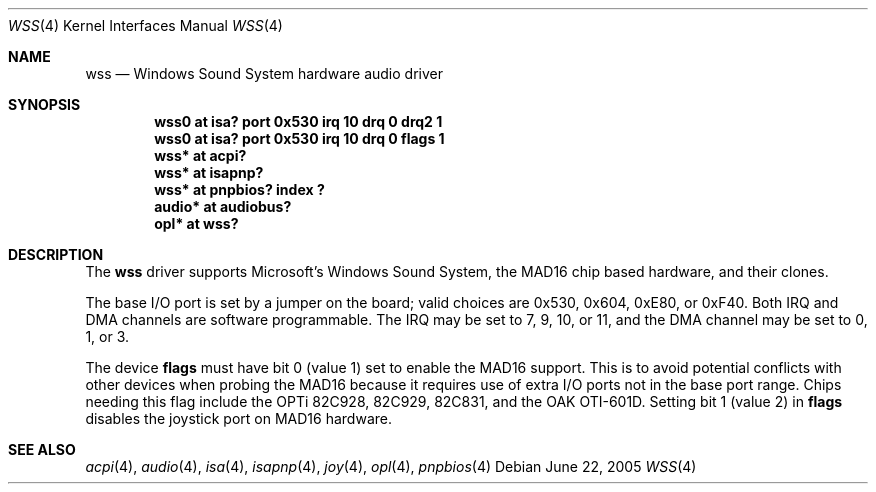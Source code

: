 .\"   wss.4,v 1.20 2011/03/06 17:39:05 wiz Exp
.\"
.\" Copyright (c) 1995 Michael Long.
.\" All rights reserved.
.\"
.\" Redistribution and use in source and binary forms, with or without
.\" modification, are permitted provided that the following conditions
.\" are met:
.\" 1. Redistributions of source code must retain the above copyright
.\"    notice, this list of conditions and the following disclaimer.
.\" 2. Redistributions in binary form must reproduce the above copyright
.\"    notice, this list of conditions and the following disclaimer in the
.\"    documentation and/or other materials provided with the distribution.
.\" 3. The name of the author may not be used to endorse or promote products
.\"    derived from this software without specific prior written permission.
.\"
.\" THIS SOFTWARE IS PROVIDED BY THE AUTHOR ``AS IS'' AND ANY EXPRESS OR
.\" IMPLIED WARRANTIES, INCLUDING, BUT NOT LIMITED TO, THE IMPLIED WARRANTIES
.\" OF MERCHANTABILITY AND FITNESS FOR A PARTICULAR PURPOSE ARE DISCLAIMED.
.\" IN NO EVENT SHALL THE AUTHOR BE LIABLE FOR ANY DIRECT, INDIRECT,
.\" INCIDENTAL, SPECIAL, EXEMPLARY, OR CONSEQUENTIAL DAMAGES (INCLUDING, BUT
.\" NOT LIMITED TO, PROCUREMENT OF SUBSTITUTE GOODS OR SERVICES; LOSS OF USE,
.\" DATA, OR PROFITS; OR BUSINESS INTERRUPTION) HOWEVER CAUSED AND ON ANY
.\" THEORY OF LIABILITY, WHETHER IN CONTRACT, STRICT LIABILITY, OR TORT
.\" (INCLUDING NEGLIGENCE OR OTHERWISE) ARISING IN ANY WAY OUT OF THE USE OF
.\" THIS SOFTWARE, EVEN IF ADVISED OF THE POSSIBILITY OF SUCH DAMAGE.
.\"
.Dd June 22, 2005
.Dt WSS 4
.Os
.Sh NAME
.Nm wss
.Nd Windows Sound System hardware audio driver
.Sh SYNOPSIS
.Cd "wss0   at isa? port 0x530 irq 10 drq 0 drq2 1"
.Cd "wss0   at isa? port 0x530 irq 10 drq 0 flags 1"
.Cd "wss*   at acpi?"
.Cd "wss*   at isapnp?"
.Cd "wss*   at pnpbios? index ?"
.Cd "audio* at audiobus?"
.Cd "opl*   at wss?"
.Sh DESCRIPTION
The
.Nm
driver supports Microsoft's Windows Sound System, the MAD16 chip based
hardware, and their clones.
.Pp
The base I/O port is set by a jumper on the board; valid choices are
0x530, 0x604, 0xE80, or 0xF40.
Both IRQ and DMA channels are software programmable.
The IRQ may be set to 7, 9, 10, or 11, and
the DMA channel may be set to 0, 1, or 3.
.Pp
The device
.Cm flags
must have bit 0 (value 1) set to enable the MAD16 support.
This is to
avoid potential conflicts with other devices when probing the MAD16
because it requires use of extra I/O ports not in the base port range.
Chips needing this flag include the OPTi 82C928, 82C929, 82C831, and
the OAK OTI-601D.
Setting bit 1 (value 2) in
.Cm flags
disables the joystick port on MAD16 hardware.
.Sh SEE ALSO
.Xr acpi 4 ,
.Xr audio 4 ,
.Xr isa 4 ,
.Xr isapnp 4 ,
.Xr joy 4 ,
.Xr opl 4 ,
.Xr pnpbios 4
